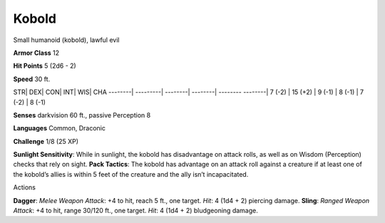 Kobold  
---------


Small humanoid (kobold), lawful evil

**Armor Class** 12

**Hit Points** 5 (2d6 - 2)

**Speed** 30 ft.

STR\| DEX\| CON\| INT\| WIS\| CHA --------\| ---------\| --------\|
--------\| -------- --------\| 7 (-2) \| 15 (+2) \| 9 (-1) \| 8 (-1) \|
7 (-2) \| 8 (-1)

**Senses** darkvision 60 ft., passive Perception 8

**Languages** Common, Draconic

**Challenge** 1/8 (25 XP)

**Sunlight Sensitivity**: While in sunlight, the kobold has disadvantage
on attack rolls, as well as on Wisdom (Perception) checks that rely on
sight. **Pack Tactics**: The kobold has advantage on an attack roll
against a creature if at least one of the kobold’s allies is within 5
feet of the creature and the ally isn’t incapacitated.

Actions

**Dagger**: *Melee Weapon Attack*: +4 to hit, reach 5 ft., one target.
*Hit*: 4 (1d4 + 2) piercing damage. **Sling**: *Ranged Weapon Attack*:
+4 to hit, range 30/120 ft., one target. *Hit*: 4 (1d4 + 2) bludgeoning
damage.
